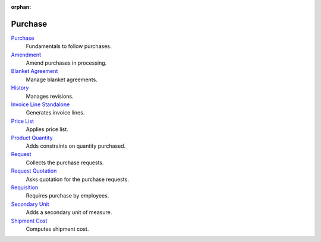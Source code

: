 :orphan:

.. _index-purchase:

Purchase
========

`Purchase </projects/modules-purchase/en/7.0>`_
    Fundamentals to follow purchases.

`Amendment </projects/modules-purchase-amendment/en/7.0>`_
    Amend purchases in processing.

`Blanket Agreement </projects/modules-purchase-blanket-agreement/en/7.0>`_
    Manage blanket agreements.

`History </projects/modules-purchase-history/en/7.0>`_
    Manages revisions.

`Invoice Line Standalone </projects/modules-purchase-invoice-line-standalone/en/7.0>`_
    Generates invoice lines.

`Price List </projects/modules-purchase-price-list/en/7.0>`_
    Applies price list.

`Product Quantity </projects/modules-purchase-product-quantity/en/7.0>`_
    Adds constraints on quantity purchased.

`Request </projects/modules-purchase-request/en/7.0>`_
    Collects the purchase requests.

`Request Quotation </projects/modules-purchase-request-quotation/en/7.0>`_
    Asks quotation for the purchase requests.

`Requisition </projects/modules-purchase-requisition/en/7.0>`_
    Requires purchase by employees.

`Secondary Unit </projects/modules-purchase-secondary-unit/en/7.0>`_
    Adds a secondary unit of measure.

`Shipment Cost </projects/modules-purchase-shipment-cost/en/7.0>`_
    Computes shipment cost.
